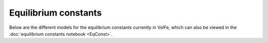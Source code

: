 ===================================================================================
Equilibrium constants
===================================================================================

Below are the different models for the equilibrium constants currently in VolFe, which can also be viewed in the :doc:`equilibrium constants notebook <EqConst>`. 